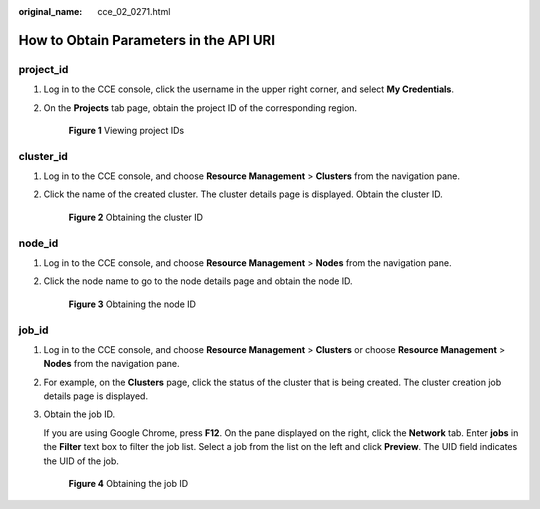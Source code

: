 :original_name: cce_02_0271.html

.. _cce_02_0271:

How to Obtain Parameters in the API URI
=======================================

project_id
----------

#. Log in to the CCE console, click the username in the upper right corner, and select **My Credentials**.

#. On the **Projects** tab page, obtain the project ID of the corresponding region.


   .. figure:: /_static/images/en-us_image_0203982493.png
      :alt: **Figure 1** Viewing project IDs

      **Figure 1** Viewing project IDs

cluster_id
----------

#. Log in to the CCE console, and choose **Resource Management** > **Clusters** from the navigation pane.

#. Click the name of the created cluster. The cluster details page is displayed. Obtain the cluster ID.


   .. figure:: /_static/images/en-us_image_0233732613.png
      :alt: **Figure 2** Obtaining the cluster ID

      **Figure 2** Obtaining the cluster ID

node_id
-------

#. Log in to the CCE console, and choose **Resource Management** > **Nodes** from the navigation pane.

#. Click the node name to go to the node details page and obtain the node ID.


   .. figure:: /_static/images/en-us_image_0279177365.png
      :alt: **Figure 3** Obtaining the node ID

      **Figure 3** Obtaining the node ID

job_id
------

#. Log in to the CCE console, and choose **Resource Management** > **Clusters** or choose **Resource Management** > **Nodes** from the navigation pane.

#. For example, on the **Clusters** page, click the status of the cluster that is being created. The cluster creation job details page is displayed.

#. Obtain the job ID.

   If you are using Google Chrome, press **F12**. On the pane displayed on the right, click the **Network** tab. Enter **jobs** in the **Filter** text box to filter the job list. Select a job from the list on the left and click **Preview**. The UID field indicates the UID of the job.


   .. figure:: /_static/images/en-us_image_0203982464.png
      :alt: **Figure 4** Obtaining the job ID

      **Figure 4** Obtaining the job ID
